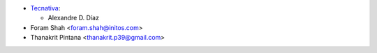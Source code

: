 * `Tecnativa <https://www.tecnativa.com>`_:

  * Alexandre D. Díaz

* Foram Shah <foram.shah@initos.com>
* Thanakrit Pintana <thanakrit.p39@gmail.com>
